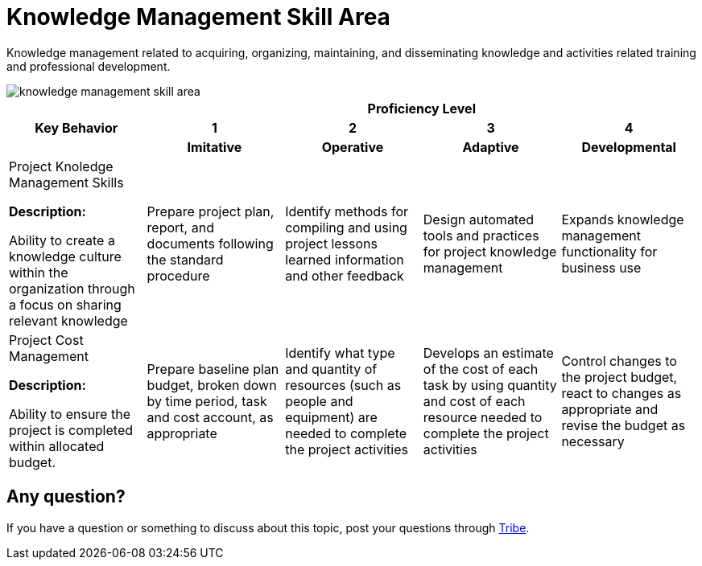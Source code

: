 = Knowledge Management Skill Area

Knowledge management related to acquiring, organizing, maintaining, and disseminating knowledge and activities related training and professional development. 

image::./images-amo-competency-matrix/knowledge-management-skill-area.png[align="center"]

[cols="20%,20%,20%,20%,20%",frame=all, grid=all]
|===
1.3+^.^h|*Key Behavior* 
4+^.^h|*Proficiency Level*

^.^h|*1*
^.^h|*2*
^.^h|*3*
^.^h|*4*

^.^h|*Imitative*
^.^h|*Operative*
^.^h|*Adaptive*
^.^h|*Developmental*

a|Project Knoledge Management Skills

*Description:*

Ability to create a knowledge culture within the organization through a focus on sharing relevant knowledge
|Prepare project plan, report,  and documents following the standard procedure
|Identify methods for compiling and using project lessons learned information and other feedback
|Design automated tools and practices for project knowledge management
|Expands knowledge management functionality for business use

a|Project Cost Management

*Description:*

Ability to ensure the project is completed within allocated budget.
|Prepare baseline plan budget, broken down by time period, task and cost account, as appropriate
|Identify what type and quantity of resources (such as people and equipment) are needed to complete the project activities
|Develops an estimate of the cost of each task by using quantity and cost of each resource needed to complete the project activities
|Control changes to the project budget, react to changes as appropriate and revise the budget as necessary
|===

== Any question?

If you have a question or something to discuss about this topic, post your questions through https://alterra.tribe.so/login?redirect=/[Tribe].